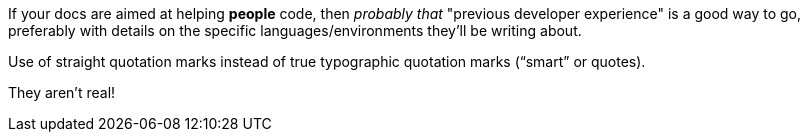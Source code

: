 If your docs are aimed at helping *people* code, then _probably that_ "previous developer experience" is a good way to go, preferably with details on the specific languages/environments they'll be writing about.

Use of straight quotation marks instead of true typographic quotation marks (“smart” or quotes).

They aren't real!
